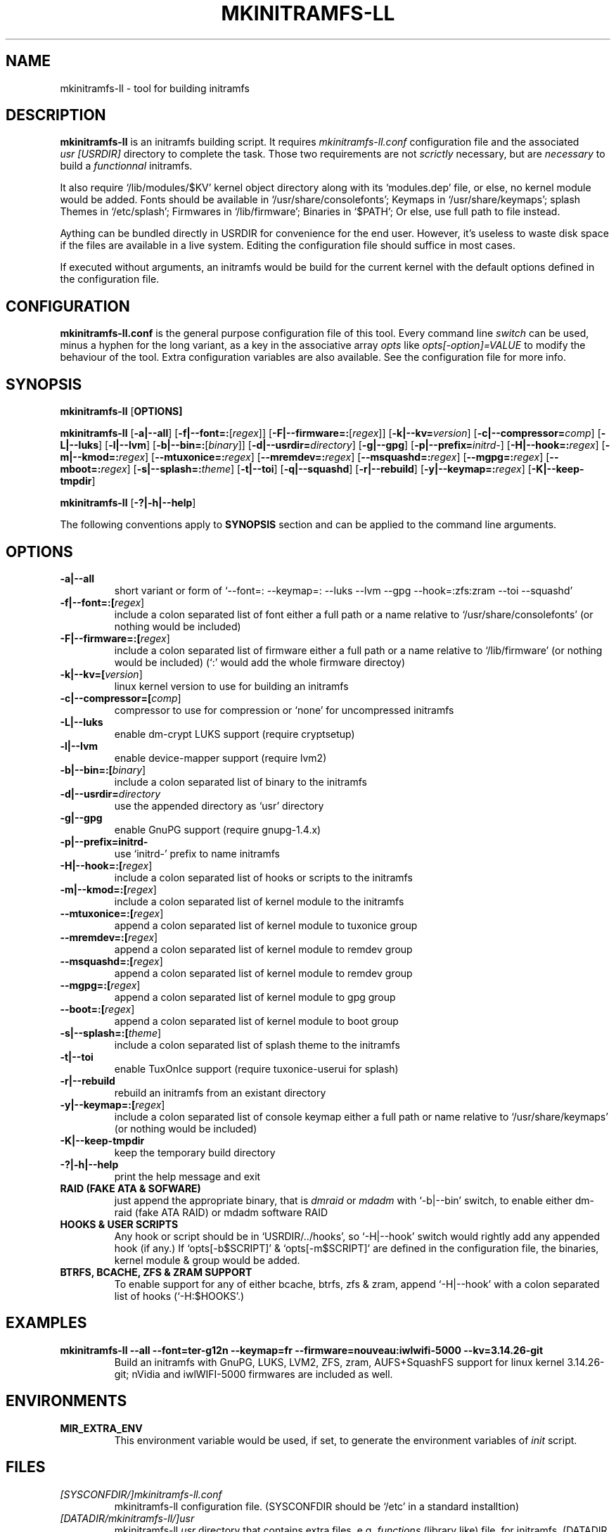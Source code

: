 .\"
.\" CopyLeft (c) 2015 -tclover <tokiclover@gmail.com>
.\"
.\" Distributed under the terms of the 2-clause BSD License as
.\" stated in the COPYING file that comes with the source files
.\"
.pc
.TH MKINITRAMFS-LL 8 "2015-01-10" "0.16.2" "Build Script Page"
.SH NAME
mkinitramfs-ll \- tool for building initramfs
.SH DESCRIPTION
.B mkinitramfs-ll
is an initramfs building script. It requires
.IR mkinitramfs-ll.conf
configuration file and the associated
.IR usr\ [USRDIR]
directory to complete the task. Those two requirements are not
.IR scrictly
necessary, but are
.IR necessary
to build a
.IR functionnal
initramfs.

It also require `/lib/modules/$KV' kernel object directory along with its
`modules.dep' file, or else, no kernel module would be added. Fonts should
be available in `/usr/share/consolefonts'; Keymaps in `/usr/share/keymaps';
splash Themes in `/etc/splash'; Firmwares in `/lib/firmware'; Binaries in `$PATH';
Or else, use full path to file instead.

Aything can be bundled directly in USRDIR for convenience for the end user.
However, it's useless to waste disk space if the files are available in a live system.
Editing the configuration file should suffice in most cases.

If executed without arguments, an initramfs would be build for the current kernel
with the default options defined in the configuration file.
.SH CONFIGURATION
.B mkinitramfs-ll.conf
is the general purpose configuration file of this tool. Every command line
.IR switch
can be used, minus a hyphen for the long variant, as a key in the associative array
.IR opts
like
.IR opts[-option]=VALUE
to modify the behaviour of the tool. Extra configuration variables
are also available. See the configuration file for more info.
.SH SYNOPSIS
.br
.B mkinitramfs-ll
.RB [\| OPTIONS \| ]

.br
.B mkinitramfs-ll
.RB [\| \-a|\-\-all \|]
.RB [\| \-f|\-\-font=: \|\c
.RI [\| regex \|]\|]
.RB [\| \-F|\-\-firmware=: \|\c
.RI [\| regex \|]\|]
.RB [\| \-k|\-\-kv= \|\c
.RI \| version \|]
.RB [\| \-c|\-\-compressor= \|\c
.RI \| comp \|]
.RB [\| \-L|\-\-luks \]
.RB [\| \-l|\-\-lvm \]
.RB [\| \-b|\-\-bin=: \|\c
.RI [\| binary \|]\|]
.RB [\| \-d|\-\-usrdir= \|\c
.RI \| directory \|]
.RB [\| \-g|\-\-gpg \|]
.RB [\| \-p|\-\-prefix= \|\c
.RI \| initrd- \|]
.RB [\| \-H|\-\-hook=: \|\c
.RI \| regex \|]
.RB [\| \-m|\-\-kmod=: \|\c
.RI \| regex \|]
.RB [\| \-\-mtuxonice=: \|\c
.RI \| regex \|]
.RB [\| \-\-mremdev=: \|\c
.RI \| regex \|]
.RB [\| \-\-msquashd=: \|\c
.RI \| regex \|]
.RB [\| \-\-mgpg=: \|\c
.RI \| regex \|]
.RB [\| \-\-mboot=: \|\c
.RI \| regex \|]
.RB [\| \-s|\-\-splash=: \|\c
.RI \| theme \|]
.RB [\| \-t|\-\-toi \|]
.RB [\| \-q|\-\-squashd \|]
.RB [\| \-r|\-\-rebuild \|]
.RB [\| \-y|\-\-keymap=: \|\c
.RI \| regex \|]
.RB [\| \-K|\-\-keep-tmpdir \|]

.br
.B mkinitramfs-ll
.RB [\| \-?|\-h|\-\-help \|]

The following conventions apply to
.B SYNOPSIS
section and can be applied to the command line arguments.
.TS
tab (@);
l lx.
\fIitalic text\fR@T{
replace with appropriate argument.
T}
[\|\fB\-short\fR|\fB\-\-long\fR\|]@T{
any or all argument within [ ] are optional; and short or long option can be used.
T}
\fB\-short\fR|\fB\-\-long=:argument\fR@T{
option starting with a colon accepts a colon separated list of argument
T}
\fIregex\fR@T{
replace regex with a regular expression, matching regex will be performed.
T}
\fBUSRDIR\fR@T{
refer to `usr' directory (in `/' of the source files or DATADIR/mkinitramfs-ll/usr)
T}
.TE

.SH OPTIONS
.TP
.B \-a|\-\-all
short variant or form of `\-\-font=: \-\-keymap=: \-\-luks \-\-lvm \-\-gpg \-\-hook=:zfs:zram \-\-toi \-\-squashd'
.TP
.B \-f|\-\-font=:[\fIregex\fR]
include a colon separated list of font either a full path or a name
relative to `/usr/share/consolefonts' (or nothing would be included)
.TP
.B \-F|\-\-firmware=:[\fIregex\fR]
include a colon separated list of firmware either a full path or a name
relative to `/lib/firmware' (or nothing would be included)
(`:' would add the whole firmware directoy)
.TP
.B \-k|\-\-kv=[\fIversion\fR]
linux kernel version to use for building an initramfs
.TP
.B \-c|\-\-compressor=[\fIcomp\fR]
compressor to use for compression or `none' for uncompressed initramfs
.TP
.B \-L|\-\-luks
enable dm-crypt LUKS support (require cryptsetup)
.TP
.B \-l|\-\-lvm
enable device-mapper support (require lvm2)
.TP
.B \-b|\-\-bin=:[\fIbinary\fR]
include a colon separated list of binary to the initramfs
.TP
.B \-d|\-\-usrdir=\fIdirectory\fR
use the appended directory as `usr' directory
.TP
.B \-g|\-\-gpg
enable GnuPG support (require gnupg-1.4.x)
.TP
.B \-p|\-\-prefix=initrd-
use `initrd-' prefix to name initramfs
.TP
.B \-H|\-\-hook=:[\fIregex\fR]
include a colon separated list of hooks or scripts to the initramfs
.TP
.B \-m|\-\-kmod=:[\fIregex\fR]
include a colon separated list of kernel module to the initramfs
.TP
.B \-\-mtuxonice=:[\fIregex\fR]
append a colon separated list of kernel module to tuxonice group
.TP
.B \-\-mremdev=:[\fIregex\fR]
append a colon separated list of kernel module to remdev group
.TP
.B \-\-msquashd=:[\fIregex\fR]
append a colon separated list of kernel module to remdev group
.TP
.B \-\-mgpg=:[\fIregex\fR]
append a colon separated list of kernel module to gpg group
.TP
.B \-\-boot=:[\fIregex\fR]
append a colon separated list of kernel module to boot group
.TP
.B \-s|\-\-splash=:[\fItheme\fR]
include a colon separated list of splash theme to the initramfs
.TP
.B \-t|\-\-toi
enable TuxOnIce support (require tuxonice-userui for splash)
.TP
.B \-r|\-\-rebuild
rebuild an initramfs from an existant directory
.TP
.B \-y|\-\-keymap=:[\fIregex\fR]
.br
include a colon separated list of console keymap either a full path or name
relative to `/usr/share/keymaps' (or nothing would be included)
.TP
.B \-K|\-\-keep-tmpdir
keep the temporary build directory
.TP
.B \-?|\-h|\-\-help
print the help message and exit
.TP
.B RAID (FAKE ATA & SOFWARE)
just append the appropriate binary, that is
.IR dmraid
or
.IR mdadm
with `-b|--bin' switch,
to enable either dm-raid (fake ATA RAID) or mdadm software RAID
.TP
.B HOOKS & USER SCRIPTS
Any hook or script should be in `USRDIR/../hooks', so `-H|--hook' switch would
rightly add any appended hook (if any.) If `opts[-b$SCRIPT]' & `opts[-m$SCRIPT]'
are defined in the configuration file, the binaries, kernel module & group would
be added.
.TP
.B BTRFS, BCACHE, ZFS & ZRAM SUPPORT
To enable support for any of either bcache, btrfs, zfs & zram,
append `-H|--hook' with a colon separated list of hooks (`-H:$HOOKS'.)
.SH EXAMPLES
.TP
.BI mkinitramfs-ll\ \-\-all\ \-\-font=ter-g12n\ \-\-keymap=fr\ \-\-firmware=nouveau:iwlwifi-5000\ \-\-kv=3.14.26-git
Build an initramfs with GnuPG, LUKS, LVM2, ZFS, zram, AUFS+SquashFS support for
linux kernel 3.14.26-git; nVidia and iwlWIFI-5000 firmwares are included as well.
.SH ENVIRONMENTS
.TP
.B MIR_EXTRA_ENV
This environment variable would be used, if set, to generate the environment
variables of
.IR init
script.
.SH FILES
.TP
.I [SYSCONFDIR/]mkinitramfs-ll.conf
mkinitramfs-ll configuration file.
(SYSCONFDIR should be `/etc' in a standard installtion)
.TP
.I [DATADIR/mkinitramfs-ll/]usr
mkinitramfs-ll
.IR usr
directory that contains extra files, e.g.
.IR functions
(library like) file, for initramfs.
(DATADIR should be `/usr/share' in a standard installtion)
.TP
.I USRDIR/etc/mkinitramfs-ll/minimal.applets
busybox minimal applet list (compatibility)
.SH "SEE ALSO"
.BR mkinitramfs-ll (1)
.SH AUTHORS
-tclover <tokiclover@mkinitramfs-ll.project>
.\"
.\" vim:fenc=utf-8:ft=groff:ci:pi:sts=2:sw=2:ts=2:expandtab:
.\"
